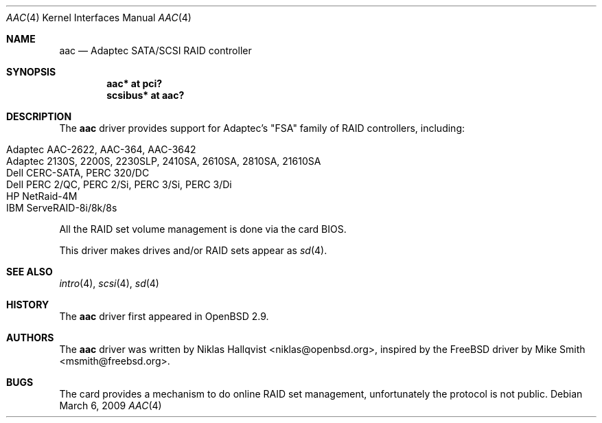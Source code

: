 .\"	$OpenBSD: aac.4,v 1.24 2009/03/06 08:04:31 grange Exp $
.\"
.\" Copyright (c) 2000 Michael Smith
.\" Copyright (c) 2000 BSDi
.\" Copyright (c) 2000 Niklas Hallqvist
.\" All rights reserved.
.\"
.\" Redistribution and use in source and binary forms, with or without
.\" modification, are permitted provided that the following conditions
.\" are met:
.\" 1. Redistributions of source code must retain the above copyright
.\"    notice, this list of conditions and the following disclaimer.
.\" 2. Redistributions in binary form must reproduce the above copyright
.\"    notice, this list of conditions and the following disclaimer in the
.\"    documentation and/or other materials provided with the distribution.
.\"
.\" THIS SOFTWARE IS PROVIDED BY THE AUTHOR AND CONTRIBUTORS ``AS IS'' AND
.\" ANY EXPRESS OR IMPLIED WARRANTIES, INCLUDING, BUT NOT LIMITED TO, THE
.\" IMPLIED WARRANTIES OF MERCHANTABILITY AND FITNESS FOR A PARTICULAR PURPOSE
.\" ARE DISCLAIMED.  IN NO EVENT SHALL THE AUTHOR OR CONTRIBUTORS BE LIABLE
.\" FOR ANY DIRECT, INDIRECT, INCIDENTAL, SPECIAL, EXEMPLARY, OR CONSEQUENTIAL
.\" DAMAGES (INCLUDING, BUT NOT LIMITED TO, PROCUREMENT OF SUBSTITUTE GOODS
.\" OR SERVICES; LOSS OF USE, DATA, OR PROFITS; OR BUSINESS INTERRUPTION)
.\" HOWEVER CAUSED AND ON ANY THEORY OF LIABILITY, WHETHER IN CONTRACT, STRICT
.\" LIABILITY, OR TORT (INCLUDING NEGLIGENCE OR OTHERWISE) ARISING IN ANY WAY
.\" OUT OF THE USE OF THIS SOFTWARE, EVEN IF ADVISED OF THE POSSIBILITY OF
.\" SUCH DAMAGE.
.\"
.Dd $Mdocdate: March 6 2009 $
.Dt AAC 4
.Os
.Sh NAME
.Nm aac
.Nd Adaptec SATA/SCSI RAID controller
.Sh SYNOPSIS
.Cd "aac* at pci?"
.Cd "scsibus* at aac?"
.Sh DESCRIPTION
The
.Nm
driver provides support for Adaptec's "FSA" family of RAID controllers,
including:
.Pp
.Bl -tag -width Ds -offset indent -compact
.It Adaptec AAC-2622, AAC-364, AAC-3642
.It Adaptec 2130S, 2200S, 2230SLP, 2410SA, 2610SA, 2810SA, 21610SA
.It Dell CERC-SATA, PERC 320/DC
.It Dell PERC 2/QC, PERC 2/Si, PERC 3/Si, PERC 3/Di
.It HP NetRaid-4M
.It IBM ServeRAID-8i/8k/8s
.El
.Pp
All the RAID set volume management is done via the card BIOS.
.Pp
This driver makes drives and/or RAID sets appear as
.Xr sd 4 .
.Sh SEE ALSO
.Xr intro 4 ,
.Xr scsi 4 ,
.Xr sd 4
.Sh HISTORY
The
.Nm
driver first appeared in
.Ox 2.9 .
.Sh AUTHORS
.An -nosplit
The
.Nm
driver was written by
.An Niklas Hallqvist Aq niklas@openbsd.org ,
inspired by the
.Fx
driver by
.An Mike Smith Aq msmith@freebsd.org .
.Sh BUGS
The card provides a mechanism to do online RAID set management,
unfortunately the protocol is not public.
